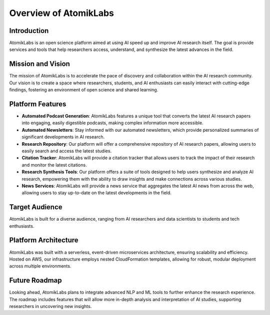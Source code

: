 Overview of AtomikLabs
=======================

Introduction
------------

AtomikLabs is an open science platform aimed at using AI speed up and improve AI research itself. The goal is provide services and tools that help researchers access, understand, and synthesize the latest advances in the field.

Mission and Vision
------------------

The mission of AtomikLabs is to accelerate the pace of discovery and collaboration within the AI research community. Our vision is to create a space where researchers, students, and AI enthusiasts can easily interact with cutting-edge findings, fostering an environment of open science and shared learning.

Platform Features
-----------------

- **Automated Podcast Generation**: AtomikLabs features a unique tool that converts the latest AI research papers into engaging, easily digestible podcasts, making complex information more accessible.
- **Automated Newsletters**: Stay informed with our automated newsletters, which provide personalized summaries of significant developments in AI research.
- **Research Repository**: Our platform will offer a comprehensive repository of AI research papers, allowing users to easily search and access the latest studies.
- **Citation Tracker**: AtomikLabs will provide a citation tracker that allows users to track the impact of their research and monitor the latest citations.
- **Research Synthesis Tools**: Our platform offers a suite of tools designed to help users synthesize and analyze AI research, empowering them with the ability to draw insights and make connections across various studies.
- **News Services**: AtomikLabs will provide a news service that aggregates the latest AI news from across the web, allowing users to stay up-to-date on the latest developments in the field.

Target Audience
---------------

AtomikLabs is built for a diverse audience, ranging from AI researchers and data scientists to students and tech enthusiasts.

Platform Architecture
---------------------

AtomikLabs was built with a serverless, event-driven microservices architecture, ensuring scalability and efficiency. Hosted on AWS, our infrastructure employs nested CloudFormation templates, allowing for robust, modular deployment across multiple environments.

Future Roadmap
--------------

Looking ahead, AtomikLabs plans to integrate advanced NLP and ML tools to further enhance the research experience. The roadmap includes features that will allow more in-depth analysis and interpretation of AI studies, supporting researchers in uncovering new insights.
